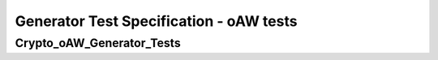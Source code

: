 Generator Test Specification - oAW tests
========================================================================================================================

Crypto_oAW_Generator_Tests
--------------------------

.. sw_test:: Crypto_oAW_Generator_Tests
   :id: TS_Crypto_oAW_Generator_Tests
   :tst_shortdescription: Tests for successful Generate of Crypto
   :tst_level: Component Requirement Test
   :tst_designdoc: Crypto_VerificationDocumentation.docx
   :tst_envconditions: oAW on PC
   :tst_method: Interface tests/API tests
   :tst_preparation: nothing specific
   :tst_type: Manual
   :tst_env: Generator-Test
   :tests: BSW_SWCS_CryptoDriver_Crypto-5048, BSW_SWCS_CryptoDriver_Crypto-5770, BSW_SWCS_CryptoDriver_Crypto-8001
           BSW_SWCS_CryptoDriver_Crypto-9001

   See descriptions below

   .. sw_test_step:: Crypto_Generate_KeyManagement.tsc
      :id: TSS_Crypto_oAW_Generator_Tests_0001
      :collapse: true

   .. sw_test_step:: 1
      :id: TSS_Crypto_oAW_Generator_Tests_0002
      :collapse: true
      :tests: BSW_SWCS_CryptoDriver_Crypto-5770, BSW_SWCS_CryptoDriver_Crypto-8001
      
      Description: Validates code generation for key management components.
      
      Input: Key management configuration set.

      Output: Generated key management sources and headers.

   .. sw_test_step:: Crypto_Generate_MultilineExample.tsc
      :id: TSS_Crypto_oAW_Generator_Tests_0003
      :collapse: true

   .. sw_test_step:: 1
      :id: TSS_Crypto_oAW_Generator_Tests_0004
      :collapse: true
      :tests: BSW_SWCS_CryptoDriver_Crypto-5770, BSW_SWCS_CryptoDriver_Crypto-9001
      
      Description: This is a multi-line description for the generator test.
                   It spans multiple lines to validate parsing behavior.
      
      Input: First line of input description.
             Second line of input description.

      Output: First line of output description.
              Second line of output description.

   .. sw_test_step:: Crypto_Generate_Primitives.tsc
      :id: TSS_Crypto_oAW_Generator_Tests_0005
      :collapse: true

   .. sw_test_step:: 1
      :id: TSS_Crypto_oAW_Generator_Tests_0006
      :collapse: true
      :tests: BSW_SWCS_CryptoDriver_Crypto-5048, BSW_SWCS_CryptoDriver_Crypto-5770
      
      Description: Validates code generation for basic crypto primitives
                   across supported targets.
      
      Input: Configurations for AES/HMAC primitive generation.

      Output: Generated source files and headers for primitives.
